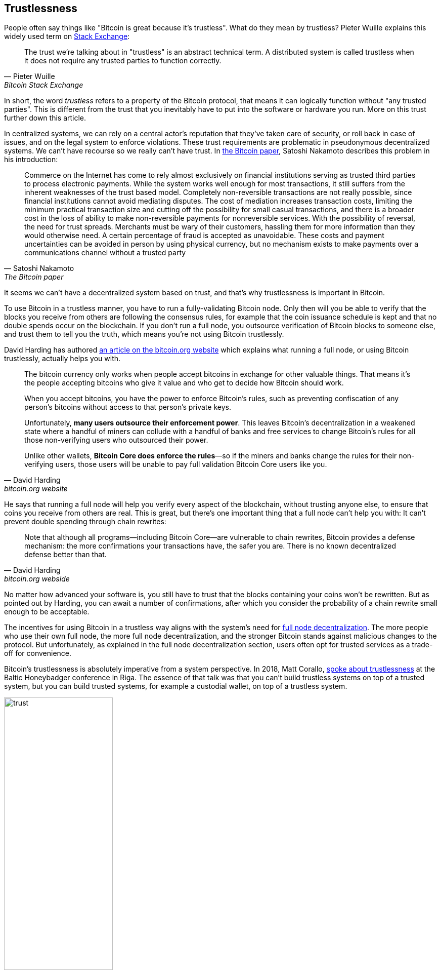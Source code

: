 == Trustlessness

People often say things like "Bitcoin is great because it's
trustless". What do they mean by trustless? Pieter Wuille explains
this widely used term on
https://bitcoin.stackexchange.com/a/45674/69518[Stack Exchange]:

[quote, Pieter Wuille, Bitcoin Stack Exchange]
____
The trust we're talking about in "trustless" is an abstract technical
term. A distributed system is called trustless when it does not
require any trusted parties to function correctly.
____

In short, the word _trustless_ refers to a property of the Bitcoin
protocol, that means it can logically function without "any trusted
parties". This is different from the trust that you inevitably have to
put into the software or hardware you run. More on this trust further
down this article.

In centralized systems, we can rely on a central actor's reputation
that they've taken care of security, or roll back in case of issues,
and on the legal system to enforce violations. These trust
requirements are problematic in pseudonymous decentralized systems. We
can't have recourse so we really can't have trust. In
https://bitcoin.org/bitcoin.pdf[the Bitcoin paper], Satoshi Nakamoto
describes this problem in his introduction:

[quote,Satoshi Nakamoto,The Bitcoin paper]
____
Commerce on the Internet has come to rely almost exclusively on
financial institutions serving as trusted third parties to process
electronic payments. While the system works well enough for most
transactions, it still suffers from the inherent weaknesses of the
trust based model.  Completely non-reversible transactions are not
really possible, since financial institutions cannot avoid mediating
disputes. The cost of mediation increases transaction costs, limiting
the minimum practical transaction size and cutting off the possibility
for small casual transactions, and there is a broader cost in the loss
of ability to make non-reversible payments for nonreversible
services. With the possibility of reversal, the need for trust
spreads. Merchants must be wary of their customers, hassling them for
more information than they would otherwise need.  A certain percentage
of fraud is accepted as unavoidable. These costs and payment
uncertainties can be avoided in person by using physical currency, but
no mechanism exists to make payments over a communications channel
without a trusted party
____

It seems we can't have a decentralized system based on trust, and
that's why trustlessness is important in Bitcoin.

To use Bitcoin in a trustless manner, you have to run a
fully-validating Bitcoin node. Only then will you be able to verify
that the blocks you receive from others are following the consensus
rules, for example that the coin issuance schedule is kept and that no
double spends occur on the blockchain. If you don't run a full node,
you outsource verification of Bitcoin blocks to someone else, and
trust them to tell you the truth, which means you're not using Bitcoin
trustlessly.

David Harding has authored
https://bitcoin.org/en/bitcoin-core/features/validation[an article on
the bitcoin.org website] which explains what running a full node, or
using Bitcoin trustlessly, actually helps you with.

[quote, David Harding, bitcoin.org website] 
____
The bitcoin currency only works when people accept bitcoins in
exchange for other valuable things. That means it’s the people
accepting bitcoins who give it value and who get to decide how Bitcoin
should work.

When you accept bitcoins, you have the power to enforce Bitcoin’s
rules, such as preventing confiscation of any person’s bitcoins
without access to that person’s private keys.

Unfortunately, *many users outsource their enforcement power*. This
leaves Bitcoin’s decentralization in a weakened state where a handful
of miners can collude with a handful of banks and free services to
change Bitcoin’s rules for all those non-verifying users who
outsourced their power.

Unlike other wallets, *Bitcoin Core does enforce the rules*—so if the
miners and banks change the rules for their non-verifying users, those
users will be unable to pay full validation Bitcoin Core users
like you.
____

He says that running a full node will help you verify every aspect of
the blockchain, without trusting anyone else, to ensure that coins you
receive from others are real. This is great, but there's one important
thing that a full node can't help you with: It can't prevent double
spending through chain rewrites:

[quote, David Harding, bitcoin.org webside]
____
Note that although all programs—including Bitcoin Core—are vulnerable
to chain rewrites, Bitcoin provides a defense mechanism: the more
confirmations your transactions have, the safer you are. There is no
known decentralized defense better than that.
____

No matter how advanced your software is, you still have to trust that
the blocks containing your coins won't be rewritten. But as pointed
out by Harding, you can await a number of confirmations, after which
you consider the probability of a chain rewrite small enough to be
acceptable.

The incentives for using Bitcoin in a trustless way aligns with the
system's need for <<_full_node_decentralization,full node
decentralization>>. The more people who use their own full node, the
more full node decentralization, and the stronger Bitcoin stands
against malicious changes to the protocol. But unfortunately, as
explained in the full node decentralization section, users often opt
for trusted services as a trade-off for convenience.

Bitcoin's trustlessness is absolutely imperative from a system
perspective. In 2018, Matt Corallo,
https://btctranscripts.com/baltic-honeybadger/2018/trustlessness-scalability-and-directions-in-security-models/[spoke
about trustlessness] at the Baltic Honeybadger conference in Riga.
// Video: https://youtu.be/66ZoGUAnY9s?t=4019
The essence of that talk was that you can't build trustless systems on
top of a trusted system, but you can build trusted systems, for
example a custodial wallet, on top of a trustless system.

.A trustless base layer allows for various trade-offs on higher levels.
image::trust.png[width=50%]

This security model allows the system designer to select trade-offs
that make sense to them, without forcing those trade-offs on others.

[[donttrustverify]]
=== Don't trust, verify

Bitcoin is trustless, but you still have to trust your software and
hardware to some degree. That's because your software or hardware
might not be programmed to do what's stated on the box. For example:

* The CPU might be maliciously programmed to detect private key
  cryptographic operations and leak the private key data.
* The operating system's random number generator might not be as
  random as it claims.
* Bitcoin Core might have sneaked in code that will send your private
  keys to some bad actor.

So besides running a full node, you also need to make sure you're
running what you intend to. Reddit user brianddk
https://www.reddit.com/r/Bitcoin/comments/smj1ep/bitcoin_v220_and_guix_stronger_defense_against/[wrote
an article] about the various levels of trust you can chose from when
verifying your software. In the section "Trusting the builders", he
talks about _reproducible builds_:

[quote, brianddk on Reddit, Bitcoin v22.0 and Guix; Stronger defense against the "Trusting Trust Attack"]
____
Reproducible builds are a way to design software so that many
community developers can each build the software and ensure that the
final installer built is identical to what other developers
produce. With a very public, reproducible project like bitcoin, no
single developer needs to be completely trusted. Many developers can
all perform the build and attest that they produced the same file as
the one the original builder digitally signed.
____

The article defines 5 levels of trust: Trusting the site, the
builders, the compiler, the kernel, and the hardware.

To further deepen the topic of reproducible builds, Carl Dong
https://btctranscripts.com/breaking-bitcoin/2019/bitcoin-build-system/[made
a presentation about Guix]
(https://www.youtube.com/watch?v=I2iShmUTEl8[video]) that explains why
trusting the operating system, libraries, and compilers can be
problematic and how to fix that with a system called Guix, which is
used by Bitcoin today.

[quote, Carl Dong on Guix, Breaking Bitcoin conference 2019]
____
So what can we do about the fact that our toolchain can have a bunch
of trusted binaries that can be reproducibly malicious? We need to be
more than reproducible. We need to be bootstrappable. We cannot have
that many binary tools that we need to download and trust from
external servers controlled by other organizations. We should know how
these tools are built and exactly how we can go through the process of
building them again, preferably from a much smaller set of trusted
binaries. We need to minimize our trusted set of binaries as much as
possible, and have an easily auditable path from those toolchains to
what we use how to build bitcoin. This allows us to maximize
verification and minimize trust.
____

He then explains how Guix can let us trust only a minimal binary of
357 bytes, that can be verified and fully understood if you know how
to interpret the instructions. This is quite remarkable: Verify that
the 357 byte binary does what it should do, then use that build the
full build system from source code and end up with a Bitcoin Core
binary that should be an exact copy of anyone else's build.

There's a mantra that many Bitcoiners subscribe to, which captures
much of the above well:

[quote, Bitcoiners everywhere]
____
Don't trust, verify.
____

This alludes to the phrase
"https://en.wikipedia.org/wiki/Trust,_but_verify[trust, but verify]"
that former U.S. president Ronald Reagan used in the context of
nuclear
disarmament. https://twitter.com/Truthcoin/status/1491415722123153408?s=20&t=ZyROxZxlBppdRpuuzsiF5w[Bitcoiners
switched it around to highlight the rejection of trust and the
importance of running a full node].

It's up to the users to decide to what degree they want to verify the
software they use and the data they receive. As with so many other
things in Bitcoin, there's a trade-off between convenience and
trustlessness. It's almost always more convenient to use a custodial
wallet compared to running Bitcoin Core on your own hardware. However,
as Bitcoin software is maturing and user interfaces improve, over time
it should better support users to work towards trustlessness. Also, as
users gain more knowledge over time, they should be able to gradually
remove trust from the equation.

Some users <<adversarialthinking, think adversarially>> and verify
many aspects of the software they run, and reduce their needed trust
to just trusting their computer hardware and operating system. In
doing so they also help people who don't verify as thoroughly by
raising their voices in public to warn about the issues they find. One
good example of this is an
https://bitcoincore.org/en/2018/09/20/notice/[event that occurred in
2018], where a bug was discovered that would allow miners to spend an
output twice in the same transaction:

[quote, CVE-2018-17144 Full Disclosure, Bitcoin Core website]
____
CVE-2018-17144, a fix for which was released on September 18th in
Bitcoin Core versions 0.16.3 and 0.17.0rc4, includes both a Denial of
Service component and a critical inflation vulnerability. It was
originally reported to several developers working on Bitcoin Core, as
well as projects supporting other cryptocurrencies, including ABC and
Unlimited on September 17th as a Denial of Service bug only, however
we quickly determined that the issue was also an inflation
vulnerability with the same root cause and fix.
____

Here an anonymous person reported an issue that turned out much worse than the
reporter realized. This highlights that people who verify the code often report
security flaws instead of exploiting them. This is beneficial to those who
aren't able to verify everything themselves. However, users should not trust 
others to keep them safe but should verify when and what they can; that's how
you remain as sovereign as possible and how Bitcoin prospers. The more eye-balls
on the software the less likely it is that security flaws slip through.
